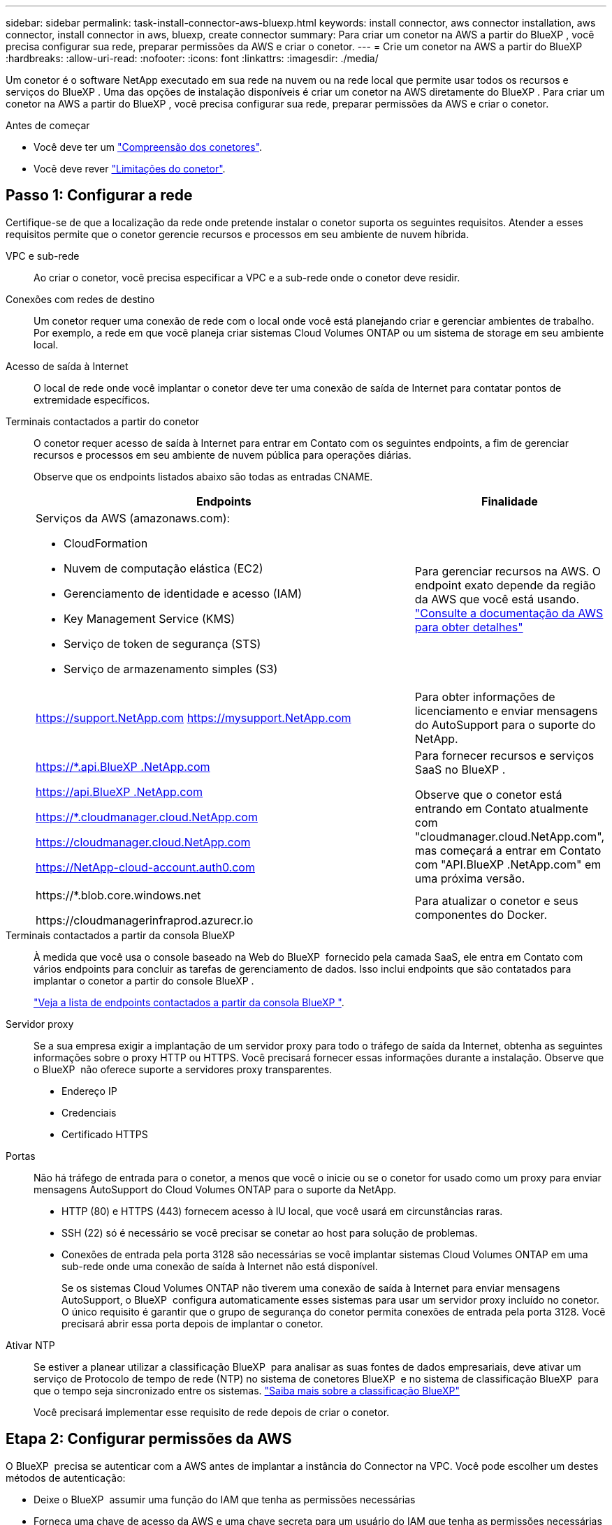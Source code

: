 ---
sidebar: sidebar 
permalink: task-install-connector-aws-bluexp.html 
keywords: install connector, aws connector installation, aws connector, install connector in aws, bluexp, create connector 
summary: Para criar um conetor na AWS a partir do BlueXP , você precisa configurar sua rede, preparar permissões da AWS e criar o conetor. 
---
= Crie um conetor na AWS a partir do BlueXP
:hardbreaks:
:allow-uri-read: 
:nofooter: 
:icons: font
:linkattrs: 
:imagesdir: ./media/


[role="lead"]
Um conetor é o software NetApp executado em sua rede na nuvem ou na rede local que permite usar todos os recursos e serviços do BlueXP . Uma das opções de instalação disponíveis é criar um conetor na AWS diretamente do BlueXP . Para criar um conetor na AWS a partir do BlueXP , você precisa configurar sua rede, preparar permissões da AWS e criar o conetor.

.Antes de começar
* Você deve ter um link:concept-connectors.html["Compreensão dos conetores"].
* Você deve rever link:reference-limitations.html["Limitações do conetor"].




== Passo 1: Configurar a rede

Certifique-se de que a localização da rede onde pretende instalar o conetor suporta os seguintes requisitos. Atender a esses requisitos permite que o conetor gerencie recursos e processos em seu ambiente de nuvem híbrida.

VPC e sub-rede:: Ao criar o conetor, você precisa especificar a VPC e a sub-rede onde o conetor deve residir.


Conexões com redes de destino:: Um conetor requer uma conexão de rede com o local onde você está planejando criar e gerenciar ambientes de trabalho. Por exemplo, a rede em que você planeja criar sistemas Cloud Volumes ONTAP ou um sistema de storage em seu ambiente local.


Acesso de saída à Internet:: O local de rede onde você implantar o conetor deve ter uma conexão de saída de Internet para contatar pontos de extremidade específicos.


Terminais contactados a partir do conetor:: O conetor requer acesso de saída à Internet para entrar em Contato com os seguintes endpoints, a fim de gerenciar recursos e processos em seu ambiente de nuvem pública para operações diárias.
+
--
Observe que os endpoints listados abaixo são todas as entradas CNAME.

[cols="2a,1a"]
|===
| Endpoints | Finalidade 


 a| 
Serviços da AWS (amazonaws.com):

* CloudFormation
* Nuvem de computação elástica (EC2)
* Gerenciamento de identidade e acesso (IAM)
* Key Management Service (KMS)
* Serviço de token de segurança (STS)
* Serviço de armazenamento simples (S3)

 a| 
Para gerenciar recursos na AWS. O endpoint exato depende da região da AWS que você está usando. https://docs.aws.amazon.com/general/latest/gr/rande.html["Consulte a documentação da AWS para obter detalhes"^]



 a| 
https://support.NetApp.com https://mysupport.NetApp.com
 a| 
Para obter informações de licenciamento e enviar mensagens do AutoSupport para o suporte do NetApp.



 a| 
https://*.api.BlueXP .NetApp.com

https://api.BlueXP .NetApp.com

https://*.cloudmanager.cloud.NetApp.com

https://cloudmanager.cloud.NetApp.com

https://NetApp-cloud-account.auth0.com
 a| 
Para fornecer recursos e serviços SaaS no BlueXP .

Observe que o conetor está entrando em Contato atualmente com "cloudmanager.cloud.NetApp.com", mas começará a entrar em Contato com "API.BlueXP .NetApp.com" em uma próxima versão.



 a| 
\https://*.blob.core.windows.net

\https://cloudmanagerinfraprod.azurecr.io
 a| 
Para atualizar o conetor e seus componentes do Docker.

|===
--


Terminais contactados a partir da consola BlueXP :: À medida que você usa o console baseado na Web do BlueXP  fornecido pela camada SaaS, ele entra em Contato com vários endpoints para concluir as tarefas de gerenciamento de dados. Isso inclui endpoints que são contatados para implantar o conetor a partir do console BlueXP .
+
--
link:reference-networking-saas-console.html["Veja a lista de endpoints contactados a partir da consola BlueXP "].

--


Servidor proxy:: Se a sua empresa exigir a implantação de um servidor proxy para todo o tráfego de saída da Internet, obtenha as seguintes informações sobre o proxy HTTP ou HTTPS. Você precisará fornecer essas informações durante a instalação. Observe que o BlueXP  não oferece suporte a servidores proxy transparentes.
+
--
* Endereço IP
* Credenciais
* Certificado HTTPS


--


Portas:: Não há tráfego de entrada para o conetor, a menos que você o inicie ou se o conetor for usado como um proxy para enviar mensagens AutoSupport do Cloud Volumes ONTAP para o suporte da NetApp.
+
--
* HTTP (80) e HTTPS (443) fornecem acesso à IU local, que você usará em circunstâncias raras.
* SSH (22) só é necessário se você precisar se conetar ao host para solução de problemas.
* Conexões de entrada pela porta 3128 são necessárias se você implantar sistemas Cloud Volumes ONTAP em uma sub-rede onde uma conexão de saída à Internet não está disponível.
+
Se os sistemas Cloud Volumes ONTAP não tiverem uma conexão de saída à Internet para enviar mensagens AutoSupport, o BlueXP  configura automaticamente esses sistemas para usar um servidor proxy incluído no conetor. O único requisito é garantir que o grupo de segurança do conetor permita conexões de entrada pela porta 3128. Você precisará abrir essa porta depois de implantar o conetor.



--


Ativar NTP:: Se estiver a planear utilizar a classificação BlueXP  para analisar as suas fontes de dados empresariais, deve ativar um serviço de Protocolo de tempo de rede (NTP) no sistema de conetores BlueXP  e no sistema de classificação BlueXP  para que o tempo seja sincronizado entre os sistemas. https://docs.netapp.com/us-en/bluexp-classification/concept-cloud-compliance.html["Saiba mais sobre a classificação BlueXP"^]
+
--
Você precisará implementar esse requisito de rede depois de criar o conetor.

--




== Etapa 2: Configurar permissões da AWS

O BlueXP  precisa se autenticar com a AWS antes de implantar a instância do Connector na VPC. Você pode escolher um destes métodos de autenticação:

* Deixe o BlueXP  assumir uma função do IAM que tenha as permissões necessárias
* Forneça uma chave de acesso da AWS e uma chave secreta para um usuário do IAM que tenha as permissões necessárias


Com qualquer uma das opções, o primeiro passo é criar uma política do IAM. Esta política contém apenas as permissões necessárias para iniciar a instância do Connector no AWS a partir do BlueXP .

Se necessário, você pode restringir a política do IAM usando o elemento IAM `Condition`. https://docs.aws.amazon.com/IAM/latest/UserGuide/reference_policies_elements_condition.html["Documentação da AWS: Elemento condição"^]

.Passos
. Vá para o console do AWS IAM.
. Selecione *políticas > criar política*.
. Selecione *JSON*.
. Copie e cole a seguinte política:
+
Esta política contém apenas as permissões necessárias para iniciar a instância do Connector no AWS a partir do BlueXP . Quando o BlueXP  cria o conetor, ele aplica um novo conjunto de permissões à instância do conetor que permite que o conetor gerencie recursos da AWS. link:reference-permissions-aws.html["Exibir permissões necessárias para a própria instância do conetor"].

+
[source, json]
----
{
  "Version": "2012-10-17",
  "Statement": [
    {
      "Effect": "Allow",
      "Action": [
        "iam:CreateRole",
        "iam:DeleteRole",
        "iam:PutRolePolicy",
        "iam:CreateInstanceProfile",
        "iam:DeleteRolePolicy",
        "iam:AddRoleToInstanceProfile",
        "iam:RemoveRoleFromInstanceProfile",
        "iam:DeleteInstanceProfile",
        "iam:PassRole",
        "iam:ListRoles",
        "ec2:DescribeInstanceStatus",
        "ec2:RunInstances",
        "ec2:ModifyInstanceAttribute",
        "ec2:CreateSecurityGroup",
        "ec2:DeleteSecurityGroup",
        "ec2:DescribeSecurityGroups",
        "ec2:RevokeSecurityGroupEgress",
        "ec2:AuthorizeSecurityGroupEgress",
        "ec2:AuthorizeSecurityGroupIngress",
        "ec2:RevokeSecurityGroupIngress",
        "ec2:CreateNetworkInterface",
        "ec2:DescribeNetworkInterfaces",
        "ec2:DeleteNetworkInterface",
        "ec2:ModifyNetworkInterfaceAttribute",
        "ec2:DescribeSubnets",
        "ec2:DescribeVpcs",
        "ec2:DescribeDhcpOptions",
        "ec2:DescribeKeyPairs",
        "ec2:DescribeRegions",
        "ec2:DescribeInstances",
        "ec2:CreateTags",
        "ec2:DescribeImages",
        "ec2:DescribeAvailabilityZones",
        "ec2:DescribeLaunchTemplates",
        "ec2:CreateLaunchTemplate",
        "cloudformation:CreateStack",
        "cloudformation:DeleteStack",
        "cloudformation:DescribeStacks",
        "cloudformation:DescribeStackEvents",
        "cloudformation:ValidateTemplate",
        "ec2:AssociateIamInstanceProfile",
        "ec2:DescribeIamInstanceProfileAssociations",
        "ec2:DisassociateIamInstanceProfile",
        "iam:GetRole",
        "iam:TagRole",
        "kms:ListAliases",
        "cloudformation:ListStacks"
      ],
      "Resource": "*"
    },
    {
      "Effect": "Allow",
      "Action": [
        "ec2:TerminateInstances"
      ],
      "Condition": {
        "StringLike": {
          "ec2:ResourceTag/OCCMInstance": "*"
        }
      },
      "Resource": [
        "arn:aws:ec2:*:*:instance/*"
      ]
    }
  ]
}
----
. Selecione *Next* e adicione tags, se necessário.
. Selecione *seguinte* e introduza um nome e uma descrição.
. Selecione *criar política*.
. Anexe a política a uma função do IAM que o BlueXP  pode assumir ou a um usuário do IAM para que você possa fornecer chaves de acesso ao BlueXP :
+
** (Opção 1) Configurar uma função do IAM que o BlueXP  pode assumir:
+
... Vá para o console do AWS IAM na conta de destino.
... Em Gerenciamento de Acesso, selecione *funções > criar função* e siga as etapas para criar a função.
... Em *tipo de entidade confiável*, selecione *conta AWS*.
... Selecione *outra conta AWS* e insira o ID da conta SaaS do BlueXP : 952013314444
... Selecione a política que você criou na seção anterior.
... Depois de criar a função, copie a função ARN para que possa colá-la no BlueXP  quando criar o conetor.


** (Opção 2) Configurar permissões para um usuário do IAM para que você possa fornecer chaves de acesso ao BlueXP :
+
... No console do AWS IAM, selecione *Users* e, em seguida, selecione o nome de usuário.
... Selecione *Adicionar permissões > Anexar políticas existentes diretamente*.
... Selecione a política criada.
... Selecione *seguinte* e, em seguida, selecione *Adicionar permissões*.
... Certifique-se de que tem a chave de acesso e a chave secreta para o utilizador do IAM.






.Resultado
Agora você deve ter uma função do IAM que tenha as permissões necessárias ou um usuário do IAM que tenha as permissões necessárias. Ao criar o conetor a partir do BlueXP , você pode fornecer informações sobre a função ou as chaves de acesso.



== Passo 3: Crie o conetor

Crie o conetor diretamente do console baseado na Web do BlueXP .

.Sobre esta tarefa
* A criação do conetor do BlueXP  implanta uma instância do EC2 na AWS usando uma configuração padrão. Depois de criar o conetor, você não deve mudar para um tipo de instância EC2 menor que tenha menos CPU ou RAM. link:reference-connector-default-config.html["Saiba mais sobre a configuração padrão do conetor"].
* Quando o BlueXP  cria o conetor, ele cria uma função do IAM e um perfil de instância para a instância. Essa função inclui permissões que permitem que o conetor gerencie recursos da AWS. Você precisa garantir que a função seja mantida atualizada à medida que novas permissões são adicionadas em versões subsequentes. link:reference-permissions-aws.html["Saiba mais sobre a política do IAM para o conetor"].


.Antes de começar
Você deve ter o seguinte:

* Um método de autenticação da AWS: Uma função do IAM ou chaves de acesso para um usuário do IAM com as permissões necessárias.
* VPC e sub-rede que atendem aos requisitos de rede.
* Um par de chaves para a instância EC2.
* Detalhes sobre um servidor proxy, se for necessário um proxy para acesso à Internet a partir do conetor.


.Passos
. Selecione a lista suspensa *Connector* e selecione *Add Connector*.
+
image:screenshot_connector_add.gif["Uma captura de tela que mostra o ícone do conetor no cabeçalho e a ação Adicionar conetor."]

. Escolha *Amazon Web Services* como seu provedor de nuvem e selecione *continuar*.
. Na página *implantando um conetor*, revise os detalhes sobre o que você precisará. Você tem duas opções:
+
.. Selecione *continuar* para se preparar para a implantação usando o guia do produto. Cada etapa do guia do produto inclui as informações contidas nesta página da documentação.
.. Selecione *Skip to Deployment* se você já tiver preparado seguindo as etapas desta página.


. Siga as etapas no assistente para criar o conetor:
+
** *Get Ready*: Revise o que você vai precisar.
** *Credenciais da AWS*: Especifique sua região da AWS e escolha um método de autenticação, que é uma função do IAM que o BlueXP  pode assumir ou uma chave de acesso e chave secreta da AWS.
+

TIP: Se você escolher *assumir função*, você poderá criar o primeiro conjunto de credenciais a partir do assistente de implantação do conetor. Qualquer conjunto adicional de credenciais deve ser criado a partir da página credenciais. Eles estarão disponíveis no assistente em uma lista suspensa. link:task-adding-aws-accounts.html["Saiba como adicionar credenciais adicionais"].

** * Detalhes *: Fornecer detalhes sobre o conetor.
+
*** Insira um nome para a instância.
*** Adicione tags personalizadas (metadados) à instância.
*** Escolha se deseja que o BlueXP  crie uma nova função que tenha as permissões necessárias ou se deseja selecionar uma função existente configurada com link:reference-permissions-aws.html["as permissões necessárias"]o .
*** Escolha se pretende encriptar os discos EBS do conetor. Você tem a opção de usar a chave de criptografia padrão ou usar uma chave personalizada.


** *Rede*: Especifique uma VPC, sub-rede e par de chaves para a instância, escolha se deseja ativar um endereço IP público e, opcionalmente, especifique uma configuração de proxy.
+
Certifique-se de que tem o par de chaves correto a utilizar com o conetor. Sem um par de chaves, você não será capaz de acessar a máquina virtual do conetor.

** *Grupo de segurança*: Escolha se deseja criar um novo grupo de segurança ou se deseja selecionar um grupo de segurança existente que permita as regras de entrada e saída necessárias.
+
link:reference-ports-aws.html["Veja as regras do grupo de segurança da AWS"].

** *Revisão*: Revise suas seleções para verificar se a configuração está correta.


. Selecione *Adicionar*.
+
A instância deve estar pronta em cerca de 7 minutos. Você deve permanecer na página até que o processo esteja concluído.



.Resultado
Após o processo ser concluído, o conetor está disponível para uso no BlueXP .

Se você tiver buckets do Amazon S3 na mesma conta da AWS onde criou o conetor, verá um ambiente de trabalho do Amazon S3 aparecer automaticamente na tela do BlueXP . https://docs.netapp.com/us-en/bluexp-s3-storage/index.html["Saiba como gerenciar buckets do S3 no BlueXP "^]
